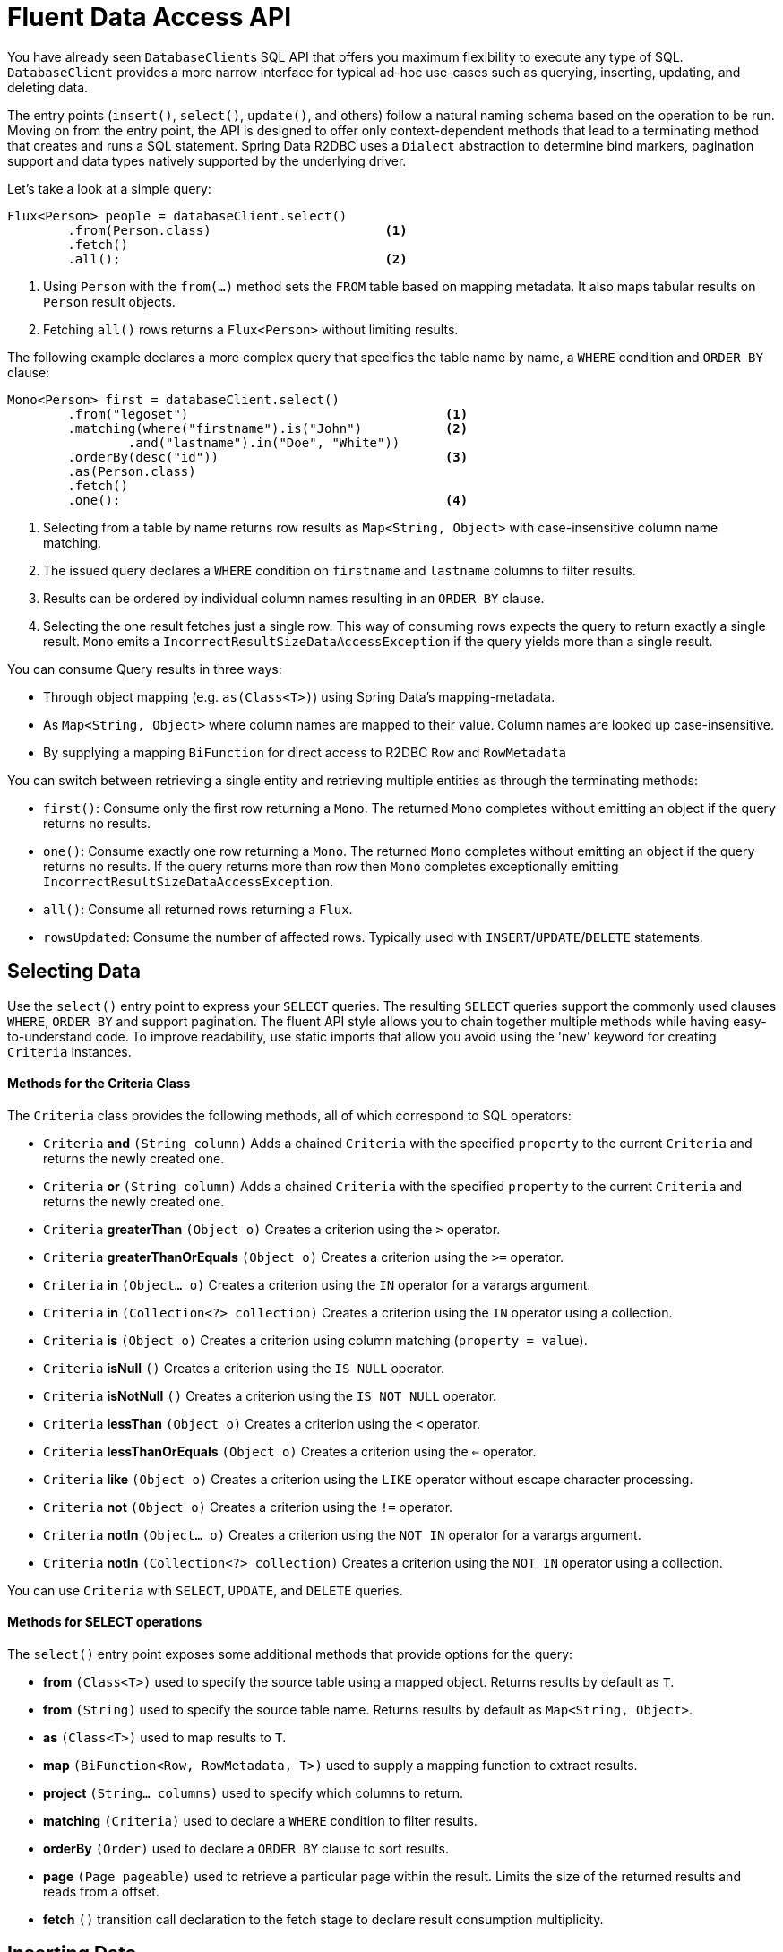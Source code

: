 [[r2dbc.datbaseclient.fluent-api]]
= Fluent Data Access API

You have already seen ``DatabaseClient``s SQL API that offers you maximum flexibility to execute any type of SQL.
`DatabaseClient` provides a more narrow interface for typical ad-hoc use-cases such as querying, inserting, updating, and deleting data.

The entry points (`insert()`, `select()`, `update()`, and others) follow a natural naming schema based on the operation to be run. Moving on from the entry point, the API is designed to offer only context-dependent methods that lead to a terminating method that creates and runs a SQL statement. Spring Data R2DBC uses a `Dialect` abstraction to determine bind markers, pagination support and  data types natively supported by the underlying driver.

Let's take a look at a simple query:

====
[source,java]
----
Flux<Person> people = databaseClient.select()
        .from(Person.class)                       <1>
        .fetch()
        .all();                                   <2>
----
<1> Using `Person` with the `from(…)` method sets the `FROM` table based on mapping metadata. It also maps tabular results on `Person` result objects.
<2> Fetching `all()` rows returns a `Flux<Person>` without limiting results.
====

The following example declares a more complex query that specifies the table name by name, a `WHERE` condition and `ORDER BY` clause:

====
[source,java]
----
Mono<Person> first = databaseClient.select()
        .from("legoset")                                  <1>
        .matching(where("firstname").is("John")           <2>
                .and("lastname").in("Doe", "White"))
        .orderBy(desc("id"))                              <3>
        .as(Person.class)
        .fetch()
        .one();                                           <4>
----
<1> Selecting from a table by name returns row results as `Map<String, Object>` with case-insensitive column name matching.
<2> The issued query declares a `WHERE` condition on `firstname` and `lastname` columns to filter results.
<3> Results can be ordered by individual column names resulting in an `ORDER BY` clause.
<4> Selecting the one result fetches just a single row. This way of consuming rows expects the query to return exactly a single result. `Mono` emits a `IncorrectResultSizeDataAccessException` if the query yields more than a single result.
====

You can consume Query results in three ways:

* Through object mapping (e.g. `as(Class<T>)`) using Spring Data's mapping-metadata.
* As `Map<String, Object>` where column names are mapped to their value. Column names are looked up case-insensitive.
* By supplying a mapping `BiFunction` for direct access to R2DBC `Row` and `RowMetadata`

You can switch between retrieving a single entity and retrieving multiple entities as through the terminating methods:

* `first()`: Consume only the first row returning a `Mono`. The returned `Mono` completes without emitting an object if the query returns no results.
* `one()`: Consume exactly one row returning a `Mono`. The returned `Mono` completes without emitting an object if the query returns no results. If the query returns more than row then `Mono` completes exceptionally emitting `IncorrectResultSizeDataAccessException`.
* `all()`: Consume all returned rows returning a `Flux`.
* `rowsUpdated`: Consume the number of affected rows. Typically used with `INSERT`/`UPDATE`/`DELETE`  statements.

[[r2dbc.datbaseclient.fluent-api.select]]
== Selecting Data

Use the `select()` entry point to express your `SELECT` queries.
The resulting `SELECT` queries support the commonly used clauses `WHERE`, `ORDER BY` and support pagination.
The fluent API style allows you to chain together multiple methods while having easy-to-understand code.
To improve readability, use static imports that allow you avoid using the 'new' keyword for creating `Criteria` instances.

[r2dbc.datbaseclient.fluent-api.criteria]]
==== Methods for the Criteria Class

The `Criteria` class provides the following methods, all of which correspond to SQL operators:

* `Criteria` *and* `(String column)` Adds a chained `Criteria` with the specified `property` to the current `Criteria` and returns the newly created one.
* `Criteria` *or* `(String column)` Adds a chained `Criteria` with the specified `property` to the current `Criteria` and returns the newly created one.
* `Criteria` *greaterThan* `(Object o)` Creates a criterion using the `>` operator.
* `Criteria` *greaterThanOrEquals* `(Object o)` Creates a criterion using the `>=` operator.
* `Criteria` *in* `(Object... o)` Creates a criterion using the `IN` operator for a varargs argument.
* `Criteria` *in* `(Collection<?> collection)` Creates a criterion using the `IN` operator using a collection.
* `Criteria` *is* `(Object o)` Creates a criterion using column matching (`property = value`).
* `Criteria` *isNull* `()` Creates a criterion using the `IS NULL` operator.
* `Criteria` *isNotNull* `()` Creates a criterion using the `IS NOT NULL` operator.
* `Criteria` *lessThan* `(Object o)` Creates a criterion using the `<` operator.
* `Criteria` *lessThanOrEquals* `(Object o)` Creates a criterion using the `<=` operator.
* `Criteria` *like* `(Object o)` Creates a criterion using the `LIKE` operator without escape character processing.
* `Criteria` *not* `(Object o)` Creates a criterion using the `!=` operator.
* `Criteria` *notIn* `(Object... o)` Creates a criterion using the `NOT IN` operator for a varargs argument.
* `Criteria` *notIn* `(Collection<?> collection)` Creates a criterion using the `NOT IN` operator using a collection.

You can use `Criteria` with `SELECT`, `UPDATE`, and `DELETE` queries.

[r2dbc.datbaseclient.fluent-api.select.methods]]
==== Methods for SELECT operations

The `select()` entry point exposes some additional methods that provide options for the query:

* *from* `(Class<T>)` used to specify the source table using a mapped object. Returns results by default as `T`.
* *from* `(String)` used to specify the source table name. Returns results by default as `Map<String, Object>`.
* *as* `(Class<T>)` used to map results to `T`.
* *map* `(BiFunction<Row, RowMetadata, T>)` used to supply a mapping function to extract results.
* *project* `(String... columns)` used to specify which columns to return.
* *matching* `(Criteria)` used to declare a `WHERE` condition to filter results.
* *orderBy* `(Order)` used to declare a `ORDER BY` clause to sort results.
* *page* `(Page pageable)` used to retrieve a particular page within the result. Limits the size of the returned results and reads from a  offset.
* *fetch* `()` transition call declaration to the fetch stage to declare result consumption multiplicity.

[[r2dbc.datbaseclient.fluent-api.insert]]
== Inserting Data

Use the `insert()` entry point to insert data. Similar to `select()`, `insert()` allows free-form and mapped object inserts.

Take a look at a simple typed insert operation:

====
[source,java]
----
Mono<Void> insert = databaseClient.insert()
        .into(Person.class)                       <1>
        .using(new Person(…))                     <2>
        .then();                                  <3>
----
<1> Using `Person` with the `into(…)` method sets the `INTO` table based on mapping metadata. It also prepares the insert statement to accept `Person` objects for inserting.
<2> Provide a scalar `Person` object. Alternatively, you can supply a `Publisher` to execute a stream of `INSERT` statements. This method extracts all non-``null`` values and inserts these.
<3> Use `then()` to just insert an object without consuming further details. Modifying statements allow consumption of the number of affected rows or tabular results for consuming generated keys.
====

Inserts also support untyped operations:

====
[source,java]
----
Mono<Void> insert = databaseClient.insert()
        .into("person")                           <1>
        .value("firstname", "John")               <2>
        .nullValue("lastname")                    <3>
        .then();                                  <4>
----
<1> Start an insert into the `person` table.
<2> Provide a non-null value for  `firstname`.
<3> Set `lastname` to `null`.
<3> Use `then()` to just insert an object without consuming further details. Modifying statements allow consumption of the number of affected rows or tabular results for consuming generated keys.
====

[r2dbc.datbaseclient.fluent-api.insert.methods]]
==== Methods for INSERT operations

The `insert()` entry point exposes some additional methods that provide options for the operation:

* *into* `(Class<T>)` used to specify the target table using a mapped object. Returns results by default as `T`.
* *into* `(String)` used to specify the target table name. Returns results by default as `Map<String, Object>`.
* *using* `(T)` used to specify the object to insert.
* *using* `(Publisher<T>)` used to accept a stream of objects to insert.
* *table* `(String)` used to override the target table name.
* *value* `(String, Object)` used to provide a column value to insert.
* *nullValue* `(String)` used to provide a null value to insert.
* *map* `(BiFunction<Row, RowMetadata, T>)` used to supply a mapping function to extract results.
* *then* `()` execute `INSERT` without consuming any results.
* *fetch* `()` transition call declaration to the fetch stage to declare result consumption multiplicity.

[[r2dbc.datbaseclient.fluent-api.update]]
== Updating Data

Use the `update()` entry point to update rows.
Updating data starts with a specification of the table to update accepting `Update` specifying assignments. It also accepts `Criteria` to create a `WHERE` clause.

Take a look at a simple typed update operation:

====
[source,java]
----
Person modified = …

Mono<Void> update = databaseClient.update()
        .table(Person.class)                              <1>
        .using(modified)                                  <2>
        .then();                                          <3>
----
<1> Using `Person` with the `table(…)` method sets the table to update based on mapping metadata.
<2> Provide a scalar `Person` object value. `using(…)` accepts the modified object and derives primary keys and updates all column values.
<3> Use `then()` to just update rows an object without consuming further details. Modifying statements allow also consumption of the number of affected rows.
====

Update also support untyped operations:

====
[source,java]
----
Mono<Void> update = databaseClient.update()
        .table("person")                                  <1>
        .using(Update.update("firstname", "Jane"))        <2>
        .matching(where("firstname").is("John"))          <3>
        .then();                                          <4>
----
<1> Update table `person`.
<2> Provide a `Update` definition, which columns to update.
<3> The issued query declares a `WHERE` condition on `firstname` columns to filter rows to update.
<4> Use `then()` to just update rows an object without consuming further details. Modifying statements allow also consumption of the number of affected rows.
====

[r2dbc.datbaseclient.fluent-api.delete.methods]]
==== Methods for DELETE operations

The `delete()` entry point exposes some additional methods that provide options for the operation:

* *table* `(Class<T>)` used to specify the target table using a mapped object. Returns results by default as `T`.
* *table* `(String)` used to specify the target table name. Returns results by default as `Map<String, Object>`.
* *using* `(T)` used to specify the object to update. Derives criteria itself.
* *using* `(Update)` used to specify the update definition.
* *matching* `(Criteria)` used to declare a `WHERE` condition to rows to update.
* *then* `()` execute `UPDATE` without consuming any results.
* *fetch* `()` transition call declaration to the fetch stage to fetch the number of updated rows.

[[r2dbc.datbaseclient.fluent-api.delete]]
== Deleting Data

Use the `delete()` entry point to delete rows.
Removing data starts with a specification of the table to delete from and optionally accepts a `Criteria` to create a `WHERE` clause.

Take a look at a simple insert operation:

====
[source,java]
----
Mono<Void> delete = databaseClient.delete()
        .from(Person.class)                               <1>
        .matching(where("firstname").is("John")           <2>
                .and("lastname").in("Doe", "White"))
        .then();                                          <3>
----
<1> Using `Person` with the `from(…)` method sets the `FROM` table based on mapping metadata.
<2> The issued query declares a `WHERE` condition on `firstname` and `lastname` columns to filter rows to delete.
<3> Use `then()` to just delete rows an object without consuming further details. Modifying statements allow also consumption of the number of affected rows.
====

[r2dbc.datbaseclient.fluent-api.delete.methods]]
==== Methods for DELETE operations

The `delete()` entry point exposes some additional methods that provide options for the operation:

* *from* `(Class<T>)` used to specify the target table using a mapped object. Returns results by default as `T`.
* *from* `(String)` used to specify the target table name. Returns results by default as `Map<String, Object>`.
* *matching* `(Criteria)` used to declare a `WHERE` condition to rows to delete.
* *then* `()` execute `DELETE` without consuming any results.
* *fetch* `()` transition call declaration to the fetch stage to fetch the number of deleted rows.
